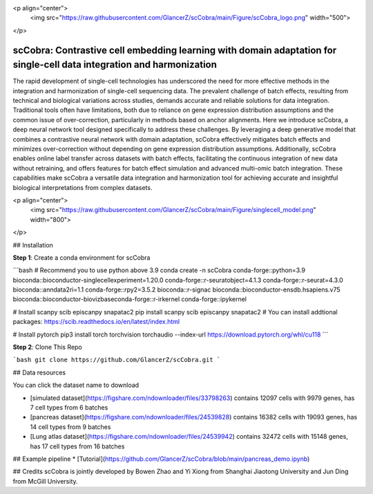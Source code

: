 <p align="center">
  <img src="https://raw.githubusercontent.com/GlancerZ/scCobra/main/Figure/scCobra_logo.png" width="500">
</p>

scCobra: Contrastive cell embedding learning with domain adaptation for single-cell data integration and harmonization
=======================================
  
The rapid development of single-cell technologies has underscored the need for more effective methods in the integration and harmonization of single-cell sequencing data. The prevalent challenge of batch effects, resulting from technical and biological variations  across studies, demands accurate and reliable solutions for data integration. Traditional tools often have limitations, both due to reliance on gene expression distribution assumptions and the common issue of over-correction, particularly in methods based on  anchor alignments. Here we introduce scCobra, a deep neural network tool designed  specifically to address these challenges. By leveraging a deep generative model that  combines a contrastive neural network with domain adaptation, scCobra effectively mitigates batch effects and minimizes over-correction without depending on gene  expression distribution assumptions. Additionally, scCobra enables online label transfer  across datasets with batch effects, facilitating the continuous integration of new data  without retraining, and offers features for batch effect simulation and advanced multi-omic  batch integration. These capabilities make scCobra a versatile data integration and  harmonization tool for achieving accurate and insightful biological interpretations from  complex datasets.

<p align="center">
  <img src="https://raw.githubusercontent.com/GlancerZ/scCobra/main/Figure/singlecell_model.png" width="800">
</p>

## Installation

**Step 1**: Create a conda environment for scCobra

```bash
# Recommend you to use python above 3.9
conda create -n scCobra conda-forge::python=3.9 bioconda::bioconductor-singlecellexperiment=1.20.0 conda-forge::r-seuratobject=4.1.3 conda-forge::r-seurat=4.3.0 bioconda::anndata2ri=1.1 conda-forge::rpy2=3.5.2 bioconda::r-signac bioconda::bioconductor-ensdb.hsapiens.v75 bioconda::bioconductor-biovizbaseconda-forge::r-irkernel conda-forge::ipykernel

# Install scanpy scib episcanpy snapatac2
pip install scanpy scib episcanpy snapatac2
# You can install addtional packages: https://scib.readthedocs.io/en/latest/index.html

# Install pytorch
pip3 install torch torchvision torchaudio --index-url https://download.pytorch.org/whl/cu118
``` 

**Step 2**: Clone This Repo

```bash
git clone https://github.com/GlancerZ/scCobra.git
```

## Data resources

You can click the dataset name to download

* [simulated dataset](https://figshare.com/ndownloader/files/33798263) contains 12097 cells with 9979 genes, has 7 cell types from 6 batches
* [pancreas dataset](https://figshare.com/ndownloader/files/24539828) contains 16382 cells with 19093 genes, has 14 cell types from 9 batches
* [Lung atlas dataset](https://figshare.com/ndownloader/files/24539942) contains 32472 cells with 15148 genes, has 17 cell types from 16 batches


## Example pipeline
* [Tutorial](https://github.com/GlancerZ/scCobra/blob/main/pancreas_demo.ipynb)

## Credits
scCobra is jointly developed by Bowen Zhao and Yi Xiong from Shanghai Jiaotong University and Jun Ding from McGill University.
